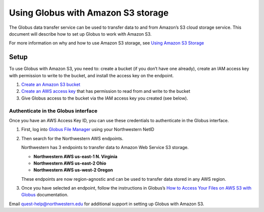 Using Globus with Amazon S3 storage
===================================

The Globus data transfer service can be used to transfer data to and
from Amazon’s S3 cloud storage service. This document will describe how
to set up Globus to work with Amazon S3.

For more information on why and how to use Amazon S3 storage, see `Using
Amazon S3
Storage <https://services.northwestern.edu/TDClient/30/Portal/KB/ArticleDet?ID=2024>`__

Setup
-----

To use Globus with Amazon S3, you need to: create a bucket (if you don’t
have one already), create an IAM access key with permission to write to
the bucket, and install the access key on the endpoint.

#. `Create an Amazon S3
   bucket <https://kb.northwestern.edu/create-s3-bucket>`__
#. `Create an AWS access
   key <https://kb.northwestern.edu/generate-aws-iam-access-key>`__ that
   has permission to read from and write to the bucket
#. Give Globus access to the bucket via the IAM access key you created
   (see below).

Authenticate in the Globus interface
~~~~~~~~~~~~~~~~~~~~~~~~~~~~~~~~~~~~

Once you have an AWS Access Key ID, you can use these credentials to
authenticate in the Globus interface.

#. First, log into `Globus File
   Manager <https://app.globus.org/file-manager>`__ using your
   Northwestern NetID

#. Then search for the Northwestern AWS endpoints.

   Northwestern has 3 endpoints to transfer data to Amazon Web Service
   S3 storage.

   -  **Northwestern AWS us-east-1 N. Virginia**
   -  **Northwestern AWS us-east-2 Ohio**
   -  **Northwestern AWS us-west-2 Oregon**

   These endpoints are now region-agnostic and can be used to transfer
   data stored in any AWS region.

#. Once you have selected an endpoint, follow the instructions in
   Globus’s `How to Access Your Files on AWS S3 with
   Globus <https://docs.globus.org/how-to/access-aws-s3/>`__
   documentation.

Email quest-help@northwestern.edu for additional support in setting up
Globus with Amazon S3.
